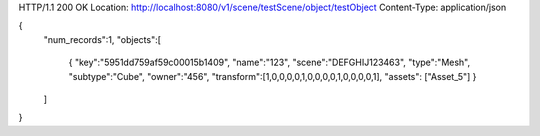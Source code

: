 HTTP/1.1 200 OK
Location: http://localhost:8080/v1/scene/testScene/object/testObject
Content-Type: application/json

{
  "num_records":1,
  "objects":[
    {
    "key":"5951dd759af59c00015b1409",
    "name":"123",
    "scene":"DEFGHIJ123463",
    "type":"Mesh",
    "subtype":"Cube",
    "owner":"456",
    "transform":[1,0,0,0,0,1,0,0,0,0,1,0,0,0,0,1],
    "assets": ["Asset_5"]
    }
  ]
}

